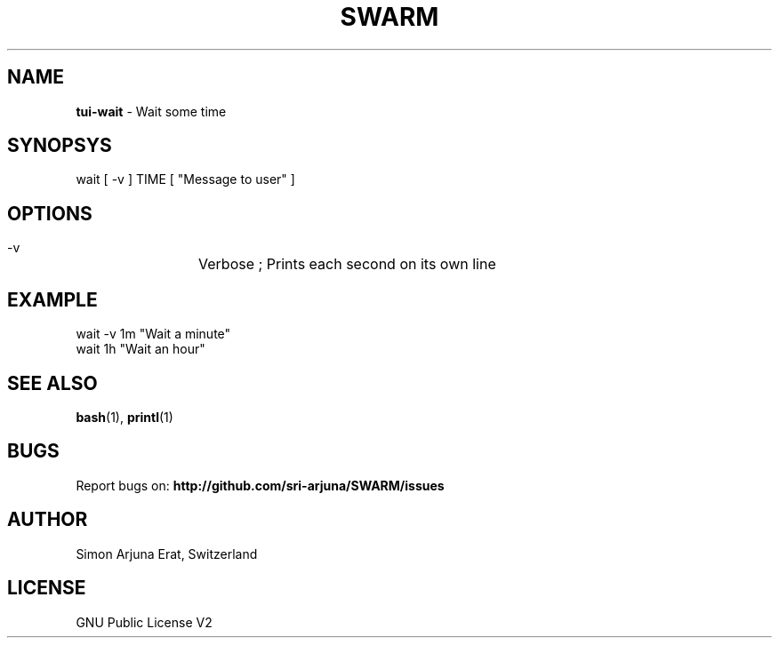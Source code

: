 .\" Manpage template for SWARM
.TH SWARM 1 "Copyleft 1995-2020" "SWARM 1.0" "SWARM Manual"

.SH NAME
\fBtui-wait\fP - Wait some time

.SH SYNOPSYS
wait [ -v ] TIME [ "Message to user" ]

.SH OPTIONS
  -v		Verbose ; Prints each second on its own line

.SH EXAMPLE
wait -v 1m "Wait a minute"
.RE
wait 1h "Wait an hour"

.SH SEE ALSO
\fBbash\fP(1), \fBprintl\fP(1)

.SH BUGS
Report bugs on: \fBhttp://github.com/sri-arjuna/SWARM/issues\fP

.SH AUTHOR
Simon Arjuna Erat, Switzerland

.SH LICENSE
GNU Public License V2
